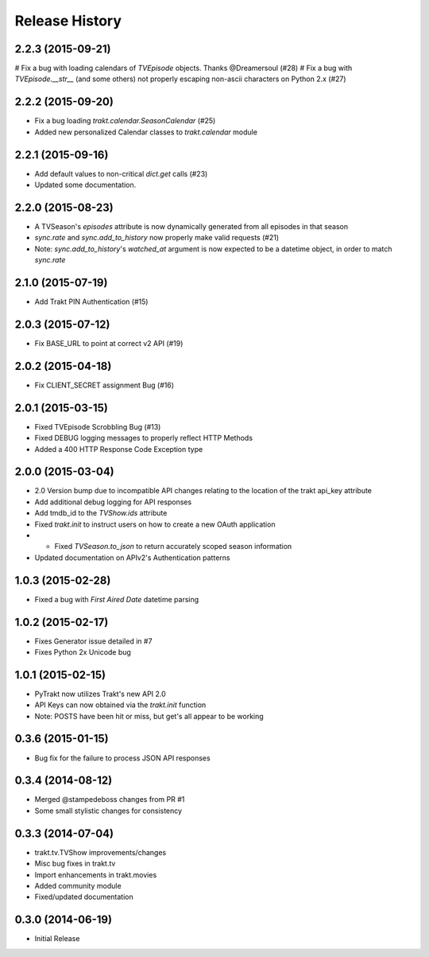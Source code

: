 Release History
^^^^^^^^^^^^^^^
2.2.3 (2015-09-21)
++++++++++++++++++

# Fix a bug with loading calendars of `TVEpisode` objects. Thanks @Dreamersoul (#28)
# Fix a bug with `TVEpisode.__str__` (and some others) not properly escaping non-ascii characters on Python 2.x (#27)

2.2.2 (2015-09-20)
++++++++++++++++++

* Fix a bug loading `trakt.calendar.SeasonCalendar` (#25)
* Added new personalized Calendar classes to `trakt.calendar` module

2.2.1 (2015-09-16)
++++++++++++++++++

* Add default values to non-critical `dict.get` calls (#23)
* Updated some documentation.

2.2.0 (2015-08-23)
++++++++++++++++++

* A TVSeason's `episodes` attribute is now dynamically generated from all episodes in that season
* `sync.rate` and `sync.add_to_history` now properly make valid requests (#21)
* Note: `sync.add_to_history`'s `watched_at` argument is now expected to be a datetime object, in order to match `sync.rate`

2.1.0 (2015-07-19)
++++++++++++++++++

* Add Trakt PIN Authentication (#15)

2.0.3 (2015-07-12)
++++++++++++++++++

* Fix BASE_URL to point at correct v2 API (#19)

2.0.2 (2015-04-18)
++++++++++++++++++

* Fix CLIENT_SECRET assignment Bug (#16)

2.0.1 (2015-03-15)
++++++++++++++++++

* Fixed TVEpisode Scrobbling Bug (#13)
* Fixed DEBUG logging messages to properly reflect HTTP Methods
* Added a 400 HTTP Response Code Exception type

2.0.0 (2015-03-04)
++++++++++++++++++

* 2.0 Version bump due to incompatible API changes relating to the location of the trakt api_key attribute
* Add additional debug logging for API responses
* Add tmdb_id to the `TVShow.ids` attribute
* Fixed `trakt.init` to instruct users on how to create a new OAuth application
* * Fixed `TVSeason.to_json` to return accurately scoped season information
* Updated documentation on APIv2's Authentication patterns

1.0.3 (2015-02-28)
++++++++++++++++++

* Fixed a bug with `First Aired Date` datetime parsing

1.0.2 (2015-02-17)
++++++++++++++++++

* Fixes Generator issue detailed in #7
* Fixes Python 2x Unicode bug

1.0.1 (2015-02-15)
++++++++++++++++++

* PyTrakt now utilizes Trakt's new API 2.0
* API Keys can now obtained via the `trakt.init` function
* Note: POSTS have been hit or miss, but get's all appear to be working

0.3.6 (2015-01-15)
++++++++++++++++++

* Bug fix for the failure to process JSON API responses

0.3.4 (2014-08-12)
++++++++++++++++++

* Merged @stampedeboss changes from PR #1
* Some small stylistic changes for consistency

0.3.3 (2014-07-04)
++++++++++++++++++

* trakt.tv.TVShow improvements/changes
* Misc bug fixes in trakt.tv
* Import enhancements in trakt.movies
* Added community module
* Fixed/updated documentation


0.3.0 (2014-06-19)
++++++++++++++++++

* Initial Release

